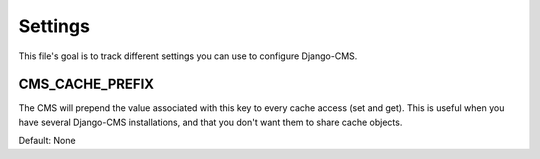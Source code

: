 ########
Settings
########


This file's goal is to track different settings you can use to configure Django-CMS.

CMS_CACHE_PREFIX
----------------

The CMS will prepend the value associated with this key to every cache access (set and get).
This is useful when you have several Django-CMS installations, and that you don't want them 
to share cache objects.

Default: None
